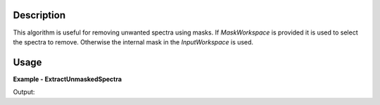 
.. algorithm::

.. summary::

.. alias::

.. properties::

Description
-----------

This algorithm is useful for removing unwanted spectra using masks. If `MaskWorkspace`
is provided it is used to select the spectra to remove. Otherwise the internal mask
in the `InputWorkspace` is used.

Usage
-----

**Example - ExtractUnmaskedSpectra**

.. testcode:: ExtractUnmaskedSpectraExample

    # Create histogram workspace
    ws = CreateSampleWorkspace()

    # Mask 10 spectra
    MaskDetectors(ws, [1,2,3,4,5,6,7,8,9,10])

    # Extract unmasked into a new workspace
    ows = ExtractUnmaskedSpectra(ws)

    # Compare workspace sizes
    print('Number of spectra in original workspace {}'.format(ws.getNumberHistograms()))
    print('Number of spectra in cropped  workspace {}'.format(ows.getNumberHistograms()))

Output:

.. testoutput:: ExtractUnmaskedSpectraExample

    Number of spectra in original workspace 200
    Number of spectra in cropped  workspace 190

.. categories::

.. sourcelink::

